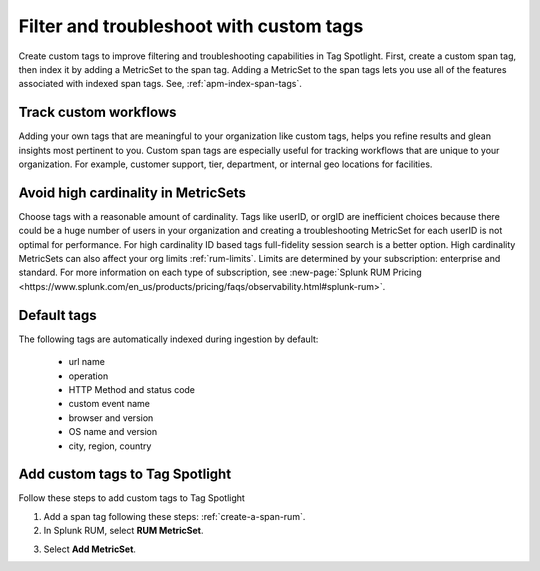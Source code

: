 .. _rum-custom-indexed-tags:

**********************************************************************
Filter and troubleshoot with custom tags 
**********************************************************************


.. meta::
   :description: words


Create custom tags to improve filtering and troubleshooting capabilities in Tag Spotlight. First, create a custom span tag, then index it by adding a MetricSet to the span tag. Adding a MetricSet to the span tags lets you use all of the features associated with indexed span tags. See, :ref:`apm-index-span-tags`. 

Track custom workflows 
=================================


Adding your own tags that are meaningful to your organization like custom tags, helps you refine results and glean insights most pertinent to you. Custom span tags are especially useful for tracking workflows that are unique to your organization. For example, customer support, tier, department, or internal geo locations for facilities.  



 ..
   "How can I add my own tags to Tag Spotlight?", "How can I filter on custom tags?" "How can I troubleshoot with custom tags?


Avoid high cardinality in MetricSets
=============================================
Choose tags with a reasonable amount of cardinality. Tags like userID, or orgID are inefficient choices because there could be a huge number of users in your organization and creating a troubleshooting MetricSet for each userID is not optimal for performance. For high cardinality ID based tags full-fidelity session search is a better option. High cardinality MetricSets can also affect your org limits :ref:`rum-limits`. Limits are determined by your subscription: enterprise and standard. For more information on each type of subscription, see :new-page:`Splunk RUM Pricing <https://www.splunk.com/en_us/products/pricing/faqs/observability.html#splunk-rum>`.


Default tags
==============

The following tags are automatically indexed during ingestion by default:

       * url name
       * operation
       * HTTP Method and status code
       * custom event name
       * browser and version
       * OS name and version
       * city, region, country


Add custom tags to Tag Spotlight
========================================================

Follow these steps to add custom tags to Tag Spotlight 

1. Add a span tag following these steps: :ref:`create-a-span-rum`.

2. In Splunk RUM, select :strong:`RUM MetricSet`. 

.. image:: /_images/rum/rum-metricset.png
      :width: 20%
      :alt: Settings panel for adding metric sets. 


3. Select :strong:`Add MetricSet`. 


